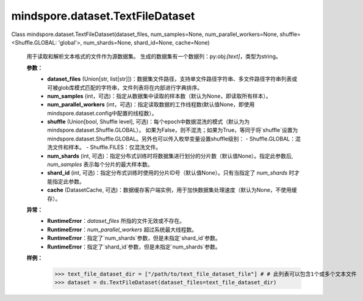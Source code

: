 ﻿mindspore.dataset.TextFileDataset
==================================

Class mindspore.dataset.TextFileDataset(dataset_files, num_samples=None, num_parallel_workers=None, shuffle=<Shuffle.GLOBAL: 'global'>, num_shards=None, shard_id=None, cache=None)

    用于读取和解析文本格式的文件作为源数据集。
    生成的数据集有一个数据列：py:obj:`[text]`，类型为string。

    **参数：**
        - **dataset_files** (Union[str, list[str]])：数据集文件路径，支持单文件路径字符串、多文件路径字符串列表或可被glob库模式匹配的字符串，文件列表将在内部进行字典排序。
        - **num_samples** (int，可选)：指定从数据集中读取的样本数（默认为None，即读取所有样本）。
        - **num_parallel_workers** (int，可选)：指定读取数据的工作线程数(默认值None，即使用mindspore.dataset.config中配置的线程数）。
        - **shuffle** (Union[bool, Shuffle level], 可选)：每个epoch中数据混洗的模式（默认为为mindspore.dataset.Shuffle.GLOBAL）。
          如果为False，则不混洗；如果为True，等同于将`shuffle`设置为mindspore.dataset.Shuffle.GLOBAL。另外也可以传入枚举变量设置shuffle级别：
          - Shuffle.GLOBAL：混洗文件和样本。
          - Shuffle.FILES：仅混洗文件。
        - **num_shards** (int, 可选)：指定分布式训练时将数据集进行划分的分片数（默认值None）。指定此参数后, `num_samples` 表示每个分片的最大样本数。
        - **shard_id** (int, 可选)：指定分布式训练时使用的分片ID号（默认值None）。只有当指定了 `num_shards` 时才能指定此参数。
        - **cache** (DatasetCache, 可选)：数据缓存客户端实例，用于加快数据集处理速度（默认为None，不使用缓存）。

    **异常：**
        - **RuntimeError**：`dataset_files` 所指的文件无效或不存在。
        - **RuntimeError**：`num_parallel_workers` 超过系统最大线程数。
        - **RuntimeError**：指定了`num_shards`参数，但是未指定`shard_id`参数。
        - **RuntimeError**：指定了`shard_id`参数，但是未指定`num_shards`参数。

    **样例：**
        >>> text_file_dataset_dir = ["/path/to/text_file_dataset_file"] # # 此列表可以包含1个或多个文本文件
        >>> dataset = ds.TextFileDataset(dataset_files=text_file_dataset_dir)
